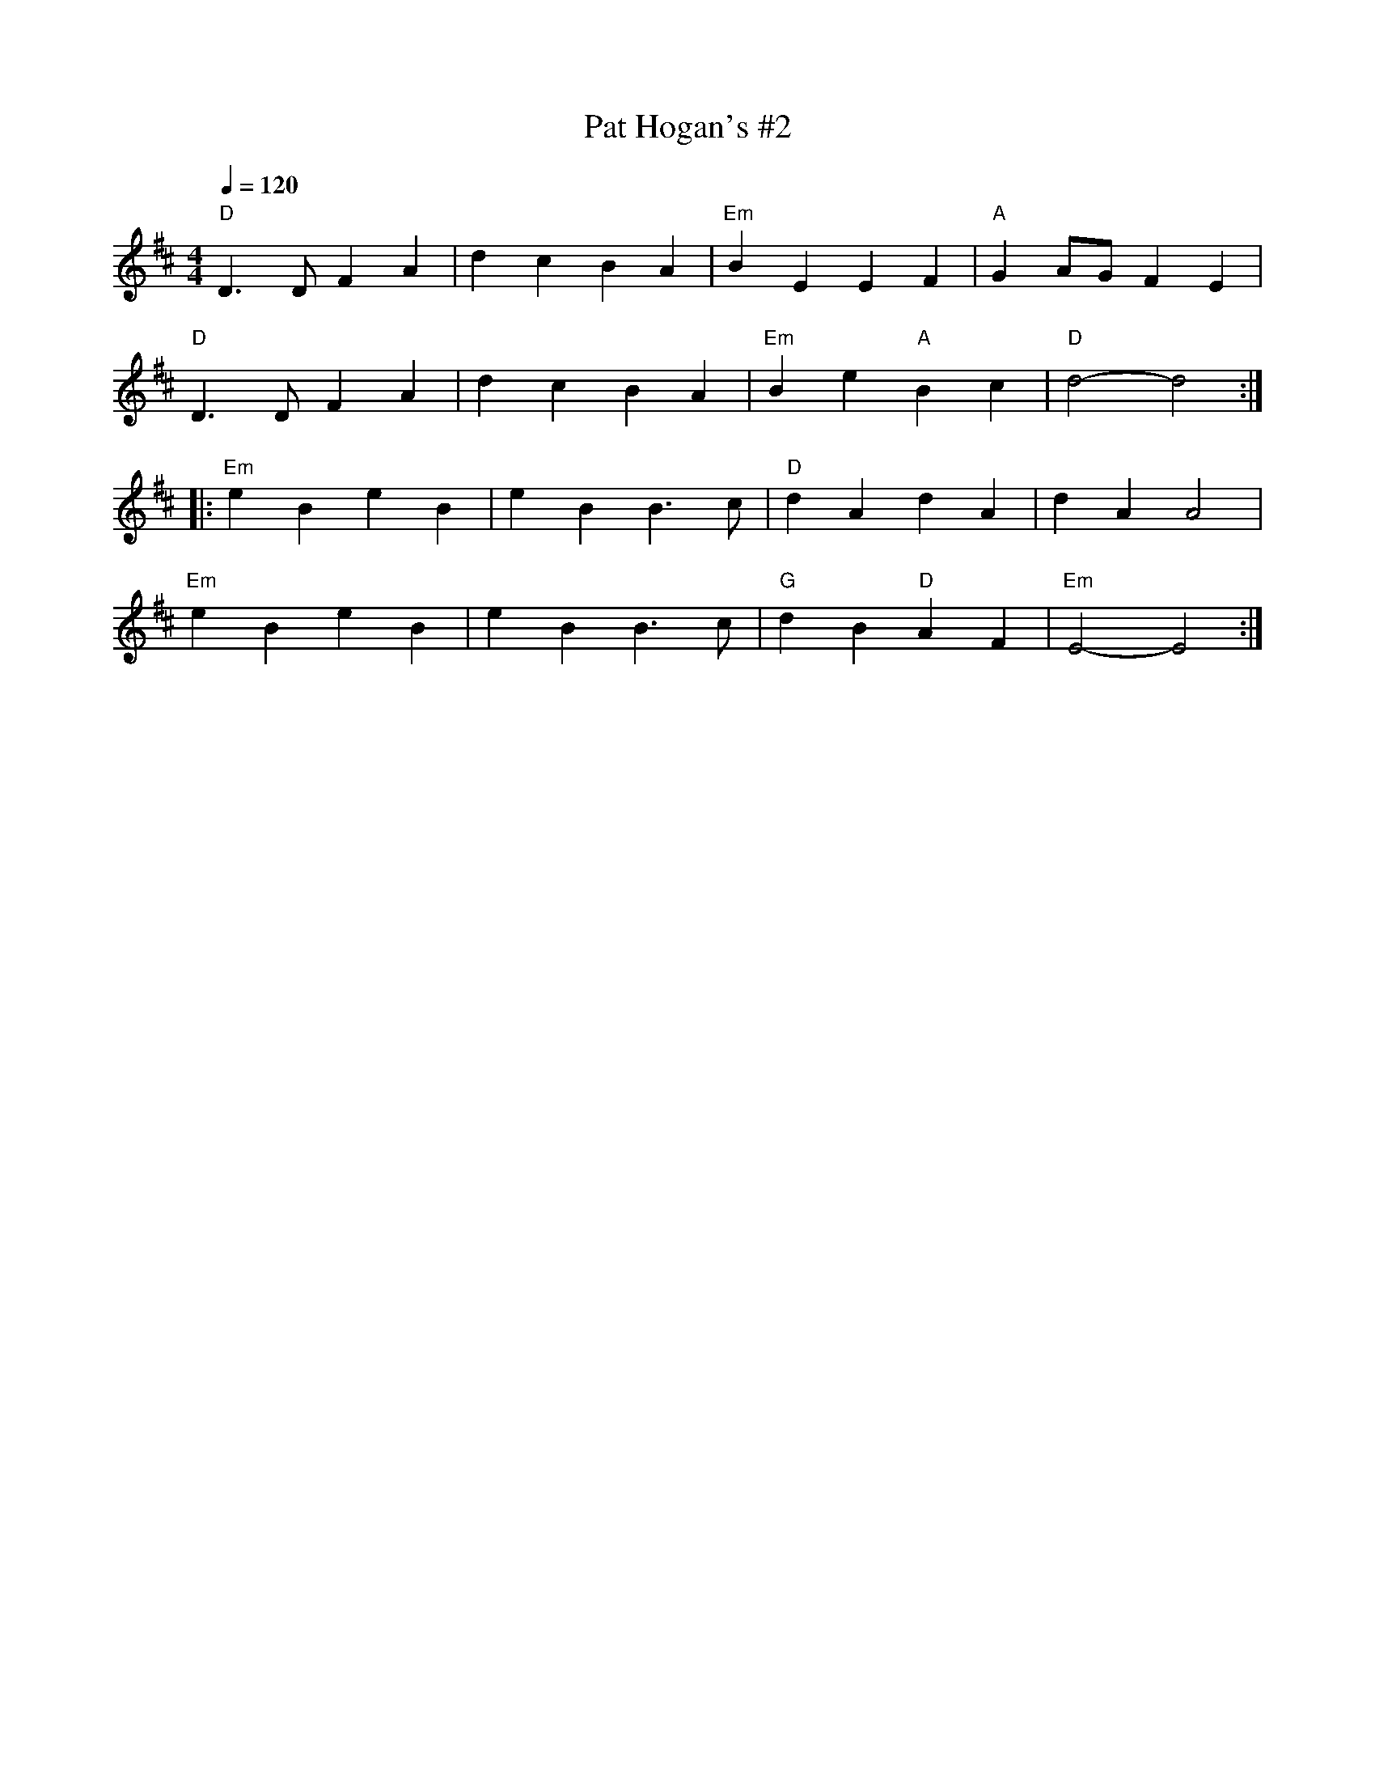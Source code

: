 X: 2
T:Pat Hogan's #2
M:4/4
L:1/4
Q:120
R:March
K:D
"D"D>DFA|dcBA|"Em"BEEF|"A"GA/2G/2FE|
"D"D>DFA|dcBA|"Em"Be"A"Bc|"D"d2-d2::
"Em"eBeB|eBB>c|"D"dAdA|dAA2|
"Em"eBeB|eBB>c|"G"dB"D"AF|"Em"E2-E2:|
